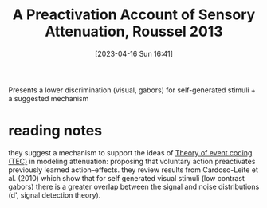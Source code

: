 #+title:      A Preactivation Account of Sensory Attenuation, Roussel 2013
#+date:       [2023-04-16 Sun 16:41]
#+filetags:   :bib:thesis:
#+identifier: 20230416T164124
#+reference:  rousselPreactivationAccountSensory2013

Presents a lower discrimination (visual, gabors) for self-generated stimuli + a suggested mechanism

* reading notes
they suggest a mechanism to support the ideas of [[denote:20230619T104021][Theory of event coding (TEC)]] in modeling attenuation: proposing that voluntary action preactivates previously learned action–effects.
they review results from Cardoso-Leite et al. (2010) which show that for self generated visual stimuli (low contrast gabors) there is a greater overlap between the signal and noise distributions (d', signal detection theory).
